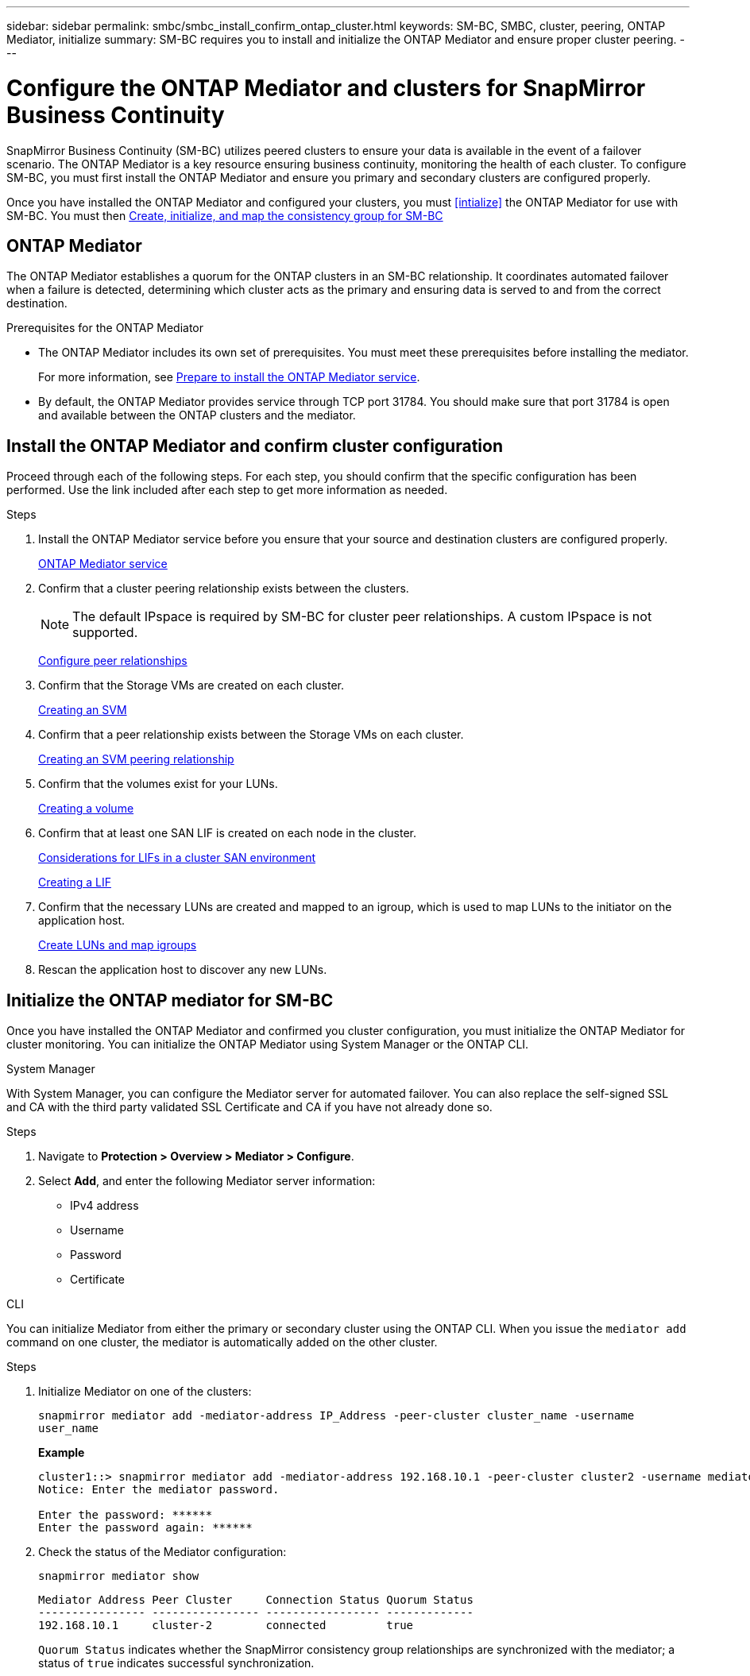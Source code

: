 ---
sidebar: sidebar
permalink: smbc/smbc_install_confirm_ontap_cluster.html
keywords: SM-BC, SMBC, cluster, peering, ONTAP Mediator, initialize
summary: SM-BC requires you to install and initialize the ONTAP Mediator and ensure proper cluster peering. 
---

= Configure the ONTAP Mediator and clusters for SnapMirror Business Continuity
:hardbreaks:
:nofooter:
:icons: font
:linkattrs:
:imagesdir: ../media/

[.lead]
SnapMirror Business Continuity (SM-BC) utilizes peered clusters to ensure your data is available in the event of a failover scenario. The ONTAP Mediator is a key resource ensuring business continuity, monitoring the health of each cluster. To configure SM-BC, you must first install the ONTAP Mediator and ensure you primary and secondary clusters are configured properly. 

Once you have installed the ONTAP Mediator and configured your clusters, you must <<intialize>> the ONTAP Mediator for use with SM-BC. You must then xref:../task_san_configure_protection_for_business_continuity.html[Create, initialize, and map the consistency group for SM-BC]

== ONTAP Mediator 

The ONTAP Mediator establishes a quorum for the ONTAP clusters in an SM-BC relationship. It coordinates automated failover when a failure is detected, determining which cluster acts as the primary and ensuring data is served to and from the correct destination. 

.Prerequisites for the ONTAP Mediator
* The ONTAP Mediator includes its own set of prerequisites. You must meet these prerequisites before installing the mediator.
+
For more information, see link:https://docs.netapp.com/us-en/ontap-metrocluster/install-ip/task_configuring_the_ontap_mediator_service_from_a_metrocluster_ip_configuration.html[Prepare to install the ONTAP Mediator service^].
* By default, the ONTAP Mediator provides service through TCP port 31784. You should make sure that port 31784 is open and available between the ONTAP clusters and the mediator.

== Install the ONTAP Mediator and confirm cluster configuration 

Proceed through each of the following steps. For each step, you should confirm that the specific configuration has been performed. Use the link included after each step to get more information as needed.

.Steps

. Install the ONTAP Mediator service before you ensure that your source and destination clusters are configured properly.
+
xref:../mediator/index.html[ONTAP Mediator service]

. Confirm that a cluster peering relationship exists between the clusters.
+
NOTE: The default IPspace is required by SM-BC for cluster peer relationships. A custom IPspace is not supported.
+
xref:../task_dp_prepare_mirror.html[Configure peer relationships]

. Confirm that the Storage VMs are created on each cluster.
+
xref:../smb-config/create-svms-data-access-task.html[Creating an SVM]

. Confirm that a peer relationship exists between the Storage VMs on each cluster.
+
xref:../peering/create-intercluster-svm-peer-relationship-93-later-task.html[Creating an SVM peering relationship]

. Confirm that the volumes exist for your LUNs.
+
xref:../smb-config/create-volume-task.html[Creating a volume]

. Confirm that at least one SAN LIF is created on each node in the cluster.
+
link:../san-admin/lifs-cluster-concept.html[Considerations for LIFs in a cluster SAN environment]
+
link:https://docs.netapp.com/ontap-9/topic/com.netapp.doc.dot-cm-sanag/GUID-4B666C44-694A-48A3-B0A9-517FA7FD2502.html?cp=13_6_4_0[Creating a LIF^]

. Confirm that the necessary LUNs are created and mapped to an igroup, which is used to map LUNs to the initiator on the application host.
+
xref:../san-admin/create-luns-mapping-igroups-task.html[Create LUNs and map igroups]

. Rescan the application host to discover any new LUNs.

[[initialize]]
== Initialize the ONTAP mediator for SM-BC

Once you have installed the ONTAP Mediator and confirmed you cluster configuration, you must initialize the ONTAP Mediator for cluster monitoring. You can initialize the ONTAP Mediator using System Manager or the ONTAP CLI. 

[role="tabbed-block"]
====
.System Manager
--
With System Manager, you can configure the Mediator server for automated failover. You can also replace the self-signed SSL and CA with the third party validated SSL Certificate and CA if you have not already done so.

.Steps
.	Navigate to *Protection > Overview > Mediator > Configure*.
.	Select *Add*, and enter the following Mediator server information:
+
*	IPv4 address
*	Username
*	Password
*	Certificate
--

.CLI
--
You can initialize Mediator from either the primary or secondary cluster using the ONTAP CLI. When you issue the `mediator add` command on one cluster, the mediator is automatically added on the other cluster.

.Steps
. Initialize Mediator on one of the clusters:
+
`snapmirror mediator add -mediator-address IP_Address -peer-cluster cluster_name -username user_name`
+
*Example*
+
....
cluster1::> snapmirror mediator add -mediator-address 192.168.10.1 -peer-cluster cluster2 -username mediatoradmin
Notice: Enter the mediator password.

Enter the password: ******
Enter the password again: ******
....
. Check the status of the Mediator configuration:
+
`snapmirror mediator show`
+
....
Mediator Address Peer Cluster     Connection Status Quorum Status
---------------- ---------------- ----------------- -------------
192.168.10.1     cluster-2        connected         true
....
+
`Quorum Status` indicates whether the SnapMirror consistency group relationships are synchronized with the mediator; a status of `true` indicates successful synchronization.
--
====



// 7 march 2023, ontapdoc-883
// 2021-6-30, BURT 1411387
// ontap-metrocluster issue #146, 7 march 2022
// issue #402, 9 march 2022